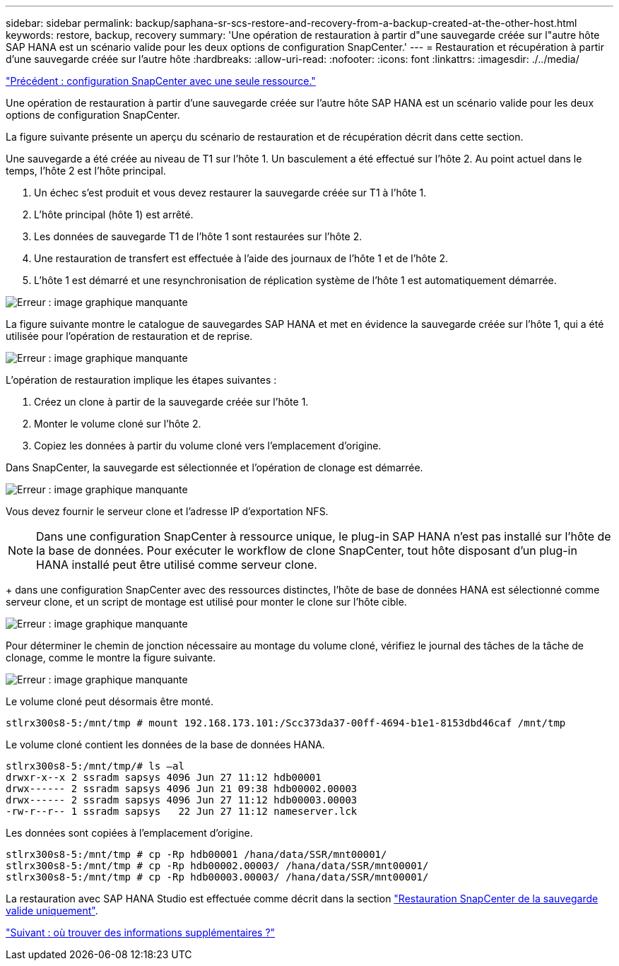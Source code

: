 ---
sidebar: sidebar 
permalink: backup/saphana-sr-scs-restore-and-recovery-from-a-backup-created-at-the-other-host.html 
keywords: restore, backup, recovery 
summary: 'Une opération de restauration à partir d"une sauvegarde créée sur l"autre hôte SAP HANA est un scénario valide pour les deux options de configuration SnapCenter.' 
---
= Restauration et récupération à partir d'une sauvegarde créée sur l'autre hôte
:hardbreaks:
:allow-uri-read: 
:nofooter: 
:icons: font
:linkattrs: 
:imagesdir: ./../media/


link:saphana-sr-scs-snapcenter-configuration-with-a-single-resource.html["Précédent : configuration SnapCenter avec une seule ressource."]

Une opération de restauration à partir d'une sauvegarde créée sur l'autre hôte SAP HANA est un scénario valide pour les deux options de configuration SnapCenter.

La figure suivante présente un aperçu du scénario de restauration et de récupération décrit dans cette section.

Une sauvegarde a été créée au niveau de T1 sur l'hôte 1. Un basculement a été effectué sur l'hôte 2. Au point actuel dans le temps, l'hôte 2 est l'hôte principal.

. Un échec s'est produit et vous devez restaurer la sauvegarde créée sur T1 à l'hôte 1.
. L'hôte principal (hôte 1) est arrêté.
. Les données de sauvegarde T1 de l'hôte 1 sont restaurées sur l'hôte 2.
. Une restauration de transfert est effectuée à l'aide des journaux de l'hôte 1 et de l'hôte 2.
. L'hôte 1 est démarré et une resynchronisation de réplication système de l'hôte 1 est automatiquement démarrée.


image:saphana-sr-scs-image48.png["Erreur : image graphique manquante"]

La figure suivante montre le catalogue de sauvegardes SAP HANA et met en évidence la sauvegarde créée sur l'hôte 1, qui a été utilisée pour l'opération de restauration et de reprise.

image:saphana-sr-scs-image49.png["Erreur : image graphique manquante"]

L'opération de restauration implique les étapes suivantes :

. Créez un clone à partir de la sauvegarde créée sur l'hôte 1.
. Monter le volume cloné sur l'hôte 2.
. Copiez les données à partir du volume cloné vers l'emplacement d'origine.


Dans SnapCenter, la sauvegarde est sélectionnée et l'opération de clonage est démarrée.

image:saphana-sr-scs-image50.png["Erreur : image graphique manquante"]

Vous devez fournir le serveur clone et l'adresse IP d'exportation NFS.


NOTE: Dans une configuration SnapCenter à ressource unique, le plug-in SAP HANA n'est pas installé sur l'hôte de la base de données. Pour exécuter le workflow de clone SnapCenter, tout hôte disposant d'un plug-in HANA installé peut être utilisé comme serveur clone.

+ dans une configuration SnapCenter avec des ressources distinctes, l'hôte de base de données HANA est sélectionné comme serveur clone, et un script de montage est utilisé pour monter le clone sur l'hôte cible.

image:saphana-sr-scs-image51.png["Erreur : image graphique manquante"]

Pour déterminer le chemin de jonction nécessaire au montage du volume cloné, vérifiez le journal des tâches de la tâche de clonage, comme le montre la figure suivante.

image:saphana-sr-scs-image52.png["Erreur : image graphique manquante"]

Le volume cloné peut désormais être monté.

....
stlrx300s8-5:/mnt/tmp # mount 192.168.173.101:/Scc373da37-00ff-4694-b1e1-8153dbd46caf /mnt/tmp
....
Le volume cloné contient les données de la base de données HANA.

....
stlrx300s8-5:/mnt/tmp/# ls –al
drwxr-x--x 2 ssradm sapsys 4096 Jun 27 11:12 hdb00001
drwx------ 2 ssradm sapsys 4096 Jun 21 09:38 hdb00002.00003
drwx------ 2 ssradm sapsys 4096 Jun 27 11:12 hdb00003.00003
-rw-r--r-- 1 ssradm sapsys   22 Jun 27 11:12 nameserver.lck
....
Les données sont copiées à l'emplacement d'origine.

....
stlrx300s8-5:/mnt/tmp # cp -Rp hdb00001 /hana/data/SSR/mnt00001/
stlrx300s8-5:/mnt/tmp # cp -Rp hdb00002.00003/ /hana/data/SSR/mnt00001/
stlrx300s8-5:/mnt/tmp # cp -Rp hdb00003.00003/ /hana/data/SSR/mnt00001/
....
La restauration avec SAP HANA Studio est effectuée comme décrit dans la section link:saphana-sr-scs-snapcenter-configuration-with-a-single-resource.html#snapcenter-restore-of-the-valid-backup-only["Restauration SnapCenter de la sauvegarde valide uniquement"].

link:saphana-sr-scs-where-to-find-additional-information_overview.html["Suivant : où trouver des informations supplémentaires ?"]
